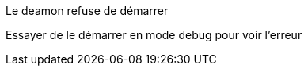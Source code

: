[panel,danger]
.Le deamon refuse de démarrer
--
Essayer de le démarrer en mode debug pour voir l'erreur
--
